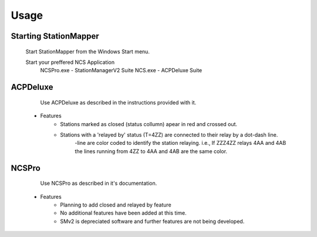 ========
Usage
========

Starting StationMapper
--------

	Start StationMapper from the Windows Start menu.
	
	Start your preffered NCS Application
		NCSPro.exe - StationManagerV2 Suite
		NCS.exe - ACPDeluxe Suite


.. image:: ../images/v316.png
   :width: 604


ACPDeluxe
--------
	Use ACPDeluxe as described in the instructions provided with it.
	
 - Features
 	- Stations marked as closed (status collumn) apear in red and crossed out.
	- Stations with a 'relayed by' status (T=4ZZ) are connected to their relay by a dot-dash line.
		-line are color coded to identify the station relaying. i.e., If ZZZ4ZZ relays 4AA and 4AB the lines running from 4ZZ to 4AA and 4AB are the same color.
		
NCSPro
--------
	Use NCSPro as described in it's documentation.
 - Features
	- Planning to add closed and relayed by feature
	- No additional features have been added at this time.
	- SMv2 is depreciated software and further features are not being developed.
	

